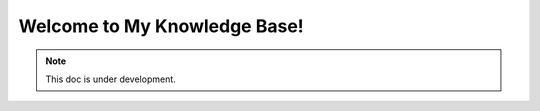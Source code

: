Welcome to My Knowledge Base!
===================================


.. note::

   This doc is under development.
